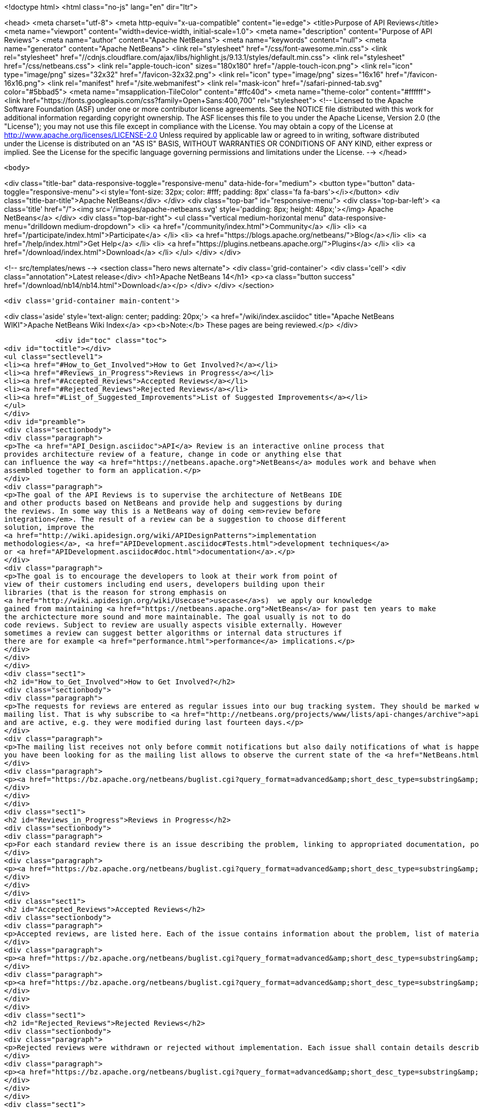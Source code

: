 

<!doctype html>
<html class="no-js" lang="en" dir="ltr">
    
<head>
    <meta charset="utf-8">
    <meta http-equiv="x-ua-compatible" content="ie=edge">
    <title>Purpose of API Reviews</title>
    <meta name="viewport" content="width=device-width, initial-scale=1.0">
    <meta name="description" content="Purpose of API Reviews">
    <meta name="author" content="Apache NetBeans">
    <meta name="keywords" content="null">
    <meta name="generator" content="Apache NetBeans">
    <link rel="stylesheet" href="/css/font-awesome.min.css">
     <link rel="stylesheet" href="//cdnjs.cloudflare.com/ajax/libs/highlight.js/9.13.1/styles/default.min.css"> 
    <link rel="stylesheet" href="/css/netbeans.css">
    <link rel="apple-touch-icon" sizes="180x180" href="/apple-touch-icon.png">
    <link rel="icon" type="image/png" sizes="32x32" href="/favicon-32x32.png">
    <link rel="icon" type="image/png" sizes="16x16" href="/favicon-16x16.png">
    <link rel="manifest" href="/site.webmanifest">
    <link rel="mask-icon" href="/safari-pinned-tab.svg" color="#5bbad5">
    <meta name="msapplication-TileColor" content="#ffc40d">
    <meta name="theme-color" content="#ffffff">
    <link href="https://fonts.googleapis.com/css?family=Open+Sans:400,700" rel="stylesheet"> 
    <!--
        Licensed to the Apache Software Foundation (ASF) under one
        or more contributor license agreements.  See the NOTICE file
        distributed with this work for additional information
        regarding copyright ownership.  The ASF licenses this file
        to you under the Apache License, Version 2.0 (the
        "License"); you may not use this file except in compliance
        with the License.  You may obtain a copy of the License at
        http://www.apache.org/licenses/LICENSE-2.0
        Unless required by applicable law or agreed to in writing,
        software distributed under the License is distributed on an
        "AS IS" BASIS, WITHOUT WARRANTIES OR CONDITIONS OF ANY
        KIND, either express or implied.  See the License for the
        specific language governing permissions and limitations
        under the License.
    -->
</head>


    <body>
        

<div class="title-bar" data-responsive-toggle="responsive-menu" data-hide-for="medium">
    <button type="button" data-toggle="responsive-menu"><i style='font-size: 32px; color: #fff; padding: 8px' class='fa fa-bars'></i></button>
    <div class="title-bar-title">Apache NetBeans</div>
</div>
<div class="top-bar" id="responsive-menu">
    <div class='top-bar-left'>
        <a class='title' href="/"><img src='/images/apache-netbeans.svg' style='padding: 8px; height: 48px;'></img> Apache NetBeans</a>
    </div>
    <div class="top-bar-right">
        <ul class="vertical medium-horizontal menu" data-responsive-menu="drilldown medium-dropdown">
            <li> <a href="/community/index.html">Community</a> </li>
            <li> <a href="/participate/index.html">Participate</a> </li>
            <li> <a href="https://blogs.apache.org/netbeans/">Blog</a></li>
            <li> <a href="/help/index.html">Get Help</a> </li>
            <li> <a href="https://plugins.netbeans.apache.org/">Plugins</a> </li>
            <li> <a href="/download/index.html">Download</a> </li>
        </ul>
    </div>
</div>


        
<!-- src/templates/news -->
<section class="hero news alternate">
    <div class='grid-container'>
        <div class='cell'>
            <div class="annotation">Latest release</div>
            <h1>Apache NetBeans 14</h1>
            <p><a class="button success" href="/download/nb14/nb14.html">Download</a></p>
        </div>
    </div>
</section>

        <div class='grid-container main-content'>
            
<div class='aside' style='text-align: center; padding: 20px;'>
    <a href="/wiki/index.asciidoc" title="Apache NetBeans WIKI">Apache NetBeans Wiki Index</a>
    <p><b>Note:</b> These pages are being reviewed.</p>
</div>

            <div id="toc" class="toc">
<div id="toctitle"></div>
<ul class="sectlevel1">
<li><a href="#How_to_Get_Involved">How to Get Involved?</a></li>
<li><a href="#Reviews_in_Progress">Reviews in Progress</a></li>
<li><a href="#Accepted_Reviews">Accepted Reviews</a></li>
<li><a href="#Rejected_Reviews">Rejected Reviews</a></li>
<li><a href="#List_of_Suggested_Improvements">List of Suggested Improvements</a></li>
</ul>
</div>
<div id="preamble">
<div class="sectionbody">
<div class="paragraph">
<p>The <a href="API_Design.asciidoc">API</a> Review is an interactive online process that
provides architecture review of a feature, change in code or anything else that
can influence the way <a href="https://netbeans.apache.org">NetBeans</a> modules work and behave when
assembled together to form an application.</p>
</div>
<div class="paragraph">
<p>The goal of the API Reviews is to supervise the architecture of NetBeans IDE
and other products based on NetBeans and provide help and suggestions by during
the reviews. In some way this is a NetBeans way of doing <em>review before
integration</em>. The result of a review can be a suggestion to choose different
solution, improve the
<a href="http://wiki.apidesign.org/wiki/APIDesignPatterns">implementation
methodologies</a>, <a href="APIDevelopment.asciidoc#Tests.html">development techniques</a>
or <a href="APIDevelopment.asciidoc#doc.html">documentation</a>.</p>
</div>
<div class="paragraph">
<p>The goal is to encourage the developers to look at their work from point of
view of their customers including end users, developers building upon their
libraries (that is the reason for strong emphasis on
<a href="http://wiki.apidesign.org/wiki/Usecase">usecase</a>s)  we apply our knowledge
gained from maintaining <a href="https://netbeans.apache.org">NetBeans</a> for past ten years to make
the archictecture more sound and more maintainable. The goal usually is not to do
code reviews. Subject to review are usually aspects visible externally. However
sometimes a review can suggest better algorithms or internal data structures if
there are for example <a href="performance.html">performance</a> implications.</p>
</div>
</div>
</div>
<div class="sect1">
<h2 id="How_to_Get_Involved">How to Get Involved?</h2>
<div class="sectionbody">
<div class="paragraph">
<p>The requests for reviews are entered as regular issues into our bug tracking system. They should be marked with keywords <strong>API_REVIEW</strong> or <strong>API_REVIEW_FAST</strong> and that is why it should be easy to query for them. Moreover each review is started by CCing or reassigning the issue to <strong>apireviews@netbeans.org</strong> which automatically sends an email to <a href="http://netbeans.org/projects/www/lists/api-changes/archive">api-changes@netbeans.org</a>
mailing list. That is why subscribe to <a href="http://netbeans.org/projects/www/lists/api-changes/archive">api-changes@netbeans.org</a> mailing list or observe <strong>What is currently happening?</strong> query that lists all issues that contain the <strong>API_REVIEW</strong> or <strong>API_REVIEW_FAST</strong> keyword
and are active, e.g. they were modified during last fourteen days.</p>
</div>
<div class="paragraph">
<p>The mailing list receives not only before commit notifications but also daily notifications of what is happening in the codebase by using the verification framework. This includes changes in files layout, public packages, <a href="SignatureTest.html">signatures of various API classes</a>, module dependencies, etc. If you want to get daily notification about the general changes being made, this is the source of information
you have been looking for as the mailing list allows to observe the current state of the <a href="NetBeans.html">NetBeans</a> codebase.</p>
</div>
<div class="paragraph">
<p><a href="https://bz.apache.org/netbeans/buglist.cgi?query_format=advanced&amp;short_desc_type=substring&amp;short_desc=&amp;long_desc_type=substring&amp;long_desc=&amp;bug_file_loc_type=substring&amp;bug_file_loc=&amp;status_whiteboard_type=substring&amp;status_whiteboard=&amp;keywords_type=anywords&amp;keywords=&amp;bug_status=NEW&amp;bug_status=STARTED&amp;bug_status=REOPENED&amp;emailassigned_to1=1&amp;emailtype1=substring&amp;email1=&amp;emailreporter2=1&amp;emailtype2=substring&amp;email2=&amp;bugidtype=include&amp;bug_id=&amp;votes=&amp;chfieldfrom=2w&amp;chfieldto=Now&amp;chfieldvalue=&amp;cmdtype=doit&amp;order=Reuse+same+sort+as+last+time&amp;field0-0-0=keywords&amp;type0-0-0=substring&amp;value0-0-0=API_REVIEW">Recently Active Reviews</a></p>
</div>
</div>
</div>
<div class="sect1">
<h2 id="Reviews_in_Progress">Reviews in Progress</h2>
<div class="sectionbody">
<div class="paragraph">
<p>For each standard review there is an issue describing the problem, linking to appropriated documentation, potentially a review document:</p>
</div>
<div class="paragraph">
<p><a href="https://bz.apache.org/netbeans/buglist.cgi?query_format=advanced&amp;short_desc_type=substring&amp;short_desc=&amp;long_desc_type=substring&amp;long_desc=&amp;bug_file_loc_type=substring&amp;bug_file_loc=&amp;status_whiteboard_type=substring&amp;status_whiteboard=&amp;keywords_type=anywords&amp;keywords=&amp;bug_status=NEW&amp;bug_status=STARTED&amp;bug_status=REOPENED&amp;emailassigned_to1=1&amp;emailtype1=substring&amp;email1=&amp;emailreporter2=1&amp;emailtype2=substring&amp;email2=&amp;bugidtype=include&amp;bug_id=&amp;votes=&amp;chfieldfrom=&amp;chfieldto=Now&amp;chfieldvalue=&amp;cmdtype=doit&amp;order=Reuse+same+sort+as+last+time&amp;field0-0-0=keywords&amp;type0-0-0=substring&amp;value0-0-0=API_REVIEW">Reviews In Progress</a></p>
</div>
</div>
</div>
<div class="sect1">
<h2 id="Accepted_Reviews">Accepted Reviews</h2>
<div class="sectionbody">
<div class="paragraph">
<p>Accepted reviews, are listed here. Each of the issue contains information about the problem, list of material, set of technical changes requires or advices and a resolution:</p>
</div>
<div class="paragraph">
<p><a href="https://bz.apache.org/netbeans/buglist.cgi?query_format=advanced&amp;short_desc_type=substring&amp;short_desc=&amp;long_desc_type=substring&amp;long_desc=&amp;bug_file_loc_type=substring&amp;bug_file_loc=&amp;status_whiteboard_type=substring&amp;status_whiteboard=&amp;keywords_type=anywords&amp;keywords=API_REVIEW&amp;bug_status=RESOLVED&amp;bug_status=VERIFIED&amp;bug_status=CLOSED&amp;resolution=FIXED&amp;emailassigned_to1=1&amp;emailtype1=substring&amp;email1=&amp;emailreporter2=1&amp;emailtype2=substring&amp;email2=&amp;bugidtype=include&amp;bug_id=&amp;votes=&amp;chfieldfrom=&amp;chfieldto=Now&amp;chfieldvalue=&amp;cmdtype=doit&amp;order=Reuse+same+sort+as+last+time&amp;field0-0-0=noop&amp;type0-0-0=noop&amp;value0-0-0=">Standard Reviews</a></p>
</div>
<div class="paragraph">
<p><a href="https://bz.apache.org/netbeans/buglist.cgi?query_format=advanced&amp;short_desc_type=substring&amp;short_desc=&amp;long_desc_type=substring&amp;long_desc=&amp;bug_file_loc_type=substring&amp;bug_file_loc=&amp;status_whiteboard_type=substring&amp;status_whiteboard=&amp;keywords_type=anywords&amp;keywords=API_REVIEW_FAST&amp;bug_status=RESOLVED&amp;bug_status=VERIFIED&amp;bug_status=CLOSED&amp;resolution=FIXED&amp;emailassigned_to1=1&amp;emailtype1=substring&amp;email1=&amp;emailreporter2=1&amp;emailtype2=substring&amp;email2=&amp;bugidtype=include&amp;bug_id=&amp;votes=&amp;chfieldfrom=&amp;chfieldto=Now&amp;chfieldvalue=&amp;cmdtype=doit&amp;order=Reuse+same+sort+as+last+time&amp;field0-0-0=noop&amp;type0-0-0=noop&amp;value0-0-0=">Fast Track Reviews</a></p>
</div>
</div>
</div>
<div class="sect1">
<h2 id="Rejected_Reviews">Rejected Reviews</h2>
<div class="sectionbody">
<div class="paragraph">
<p>Rejected reviews were withdrawn or rejected without implementation. Each issue shall contain details describing the motivation and reasons for not implementing it:</p>
</div>
<div class="paragraph">
<p><a href="https://bz.apache.org/netbeans/buglist.cgi?query_format=advanced&amp;short_desc_type=substring&amp;short_desc=&amp;long_desc_type=substring&amp;long_desc=&amp;bug_file_loc_type=substring&amp;bug_file_loc=&amp;status_whiteboard_type=substring&amp;status_whiteboard=&amp;keywords_type=anywords&amp;keywords=&amp;bug_status=RESOLVED&amp;bug_status=VERIFIED&amp;bug_status=CLOSED&amp;resolution=INVALID&amp;resolution=WONTFIX&amp;resolution=WORKSFORME&amp;resolution=INCOMPLETE&amp;emailassigned_to1=1&amp;emailtype1=substring&amp;email1=&amp;emailreporter2=1&amp;emailtype2=substring&amp;email2=&amp;bugidtype=include&amp;bug_id=&amp;votes=&amp;chfieldfrom=&amp;chfieldto=Now&amp;chfieldvalue=&amp;cmdtype=doit&amp;order=Reuse+same+sort+as+last+time&amp;field0-0-0=keywords&amp;type0-0-0=substring&amp;value0-0-0=API_REVIEW">Rejected Reviews</a></p>
</div>
</div>
</div>
<div class="sect1">
<h2 id="List_of_Suggested_Improvements">List of Suggested Improvements</h2>
<div class="sectionbody">
<div class="ulist">
<ul>
<li>
<p><a href="http://bz.apache.org/netbeans/buglist.cgi?issue_status=UNCONFIRMED&amp;issue_status=NEW&amp;issue_status=STARTED&amp;issue_status=REOPENED&amp;email1=&amp;emailtype1=substring&amp;emailassigned_to1=1&amp;email2=&amp;emailtype2=substring&amp;emailreporter2=1&amp;issueidtype=include&amp;issue_id=&amp;changedin=&amp;votes=&amp;chfieldfrom=&amp;chfieldto=Now&amp;chfieldvalue=&amp;short_desc=&amp;short_desc_type=substring&amp;long_desc=&amp;long_desc_type=substring&amp;issue_file_loc=&amp;issue_file_loc_type=substring&amp;status_whiteboard=TCR+TCA+tcr+tca&amp;status_whiteboard_type=anywords&amp;keywords=&amp;keywords_type=exactlyanywords&amp;field0-0-0=noop&amp;type0-0-0=noop&amp;value0-0-0=">Open TCRs and TCAs</a></p>
</li>
<li>
<p><a href="http://bz.apache.org/netbeans/buglist.cgi?issue_status=RESOLVED&amp;issue_status=VERIFIED&amp;issue_status=CLOSED&amp;email1=&amp;emailtype1=substring&amp;emailassigned_to1=1&amp;email2=&amp;emailtype2=substring&amp;emailreporter2=1&amp;issueidtype=include&amp;issue_id=&amp;changedin=&amp;votes=&amp;chfieldfrom=&amp;chfieldto=Now&amp;chfieldvalue=&amp;short_desc=&amp;short_desc_type=substring&amp;long_desc=&amp;long_desc_type=substring&amp;issue_file_loc=&amp;issue_file_loc_type=substring&amp;status_whiteboard=TCR+TCA+tcr+tca&amp;status_whiteboard_type=anywords&amp;keywords=&amp;keywords_type=exactlyanywords&amp;field0-0-0=noop&amp;type0-0-0=noop&amp;value0-0-0=">Closed TCRs and TCAs</a></p>
</li>
</ul>
</div>
<div class="admonitionblock note">
<table>
<tr>
<td class="icon">
<i class="fa icon-note" title="Note"></i>
</td>
<td class="content">
<div class="paragraph">
<p>The content in this page was kindly donated by Oracle Corp. to the Apache Software Foundation.</p>
</div>
<div class="paragraph">
<p>This page was exported from <a href="http://wiki.netbeans.org/APIReviews">http://wiki.netbeans.org/APIReviews</a> , that was last modified by NetBeans user Tomwheeler on 2011-09-14T15:50:05Z.</p>
</div>
<div class="paragraph">
<p>This document was automatically converted to the AsciiDoc format on 2020-03-12, and needs to be reviewed.</p>
</div>
</td>
</tr>
</table>
</div>
</div>
</div>
            
<section class='tools'>
    <ul class="menu align-center">
        <li><a title="Facebook" href="https://www.facebook.com/NetBeans"><i class="fa fa-md fa-facebook"></i></a></li>
        <li><a title="Twitter" href="https://twitter.com/netbeans"><i class="fa fa-md fa-twitter"></i></a></li>
        <li><a title="Github" href="https://github.com/apache/netbeans"><i class="fa fa-md fa-github"></i></a></li>
        <li><a title="YouTube" href="https://www.youtube.com/user/netbeansvideos"><i class="fa fa-md fa-youtube"></i></a></li>
        <li><a title="Slack" href="https://tinyurl.com/netbeans-slack-signup/"><i class="fa fa-md fa-slack"></i></a></li>
        <li><a title="JIRA" href="https://issues.apache.org/jira/projects/NETBEANS/summary"><i class="fa fa-mf fa-bug"></i></a></li>
    </ul>
    <ul class="menu align-center">
        
        <li><a href="https://github.com/apache/netbeans-website/blob/master/netbeans.apache.org/src/content/wiki/APIReviews.asciidoc" title="See this page in github"><i class="fa fa-md fa-edit"></i> See this page in GitHub.</a></li>
    </ul>
</section>

        </div>
        

<div class='grid-container incubator-area' style='margin-top: 64px'>
    <div class='grid-x grid-padding-x'>
        <div class='large-auto cell text-center'>
            <a href="https://www.apache.org/">
                <img style="width: 320px" title="Apache Software Foundation" src="/images/asf_logo_wide.svg" />
            </a>
        </div>
        <div class='large-auto cell text-center'>
            <a href="https://www.apache.org/events/current-event.html">
               <img style="width:234px; height: 60px;" title="Apache Software Foundation current event" src="https://www.apache.org/events/current-event-234x60.png"/>
            </a>
        </div>
    </div>
</div>
<footer>
    <div class="grid-container">
        <div class="grid-x grid-padding-x">
            <div class="large-auto cell">
                
                <h1><a href="/about/index.html">About</a></h1>
                <ul>
                    <li><a href="https://netbeans.apache.org/community/who.html">Who's Who</a></li>
                    <li><a href="https://www.apache.org/foundation/thanks.html">Thanks</a></li>
                    <li><a href="https://www.apache.org/foundation/sponsorship.html">Sponsorship</a></li>
                    <li><a href="https://www.apache.org/security/">Security</a></li>
                </ul>
            </div>
            <div class="large-auto cell">
                <h1><a href="/community/index.html">Community</a></h1>
                <ul>
                    <li><a href="/community/mailing-lists.html">Mailing lists</a></li>
                    <li><a href="/community/committer.html">Becoming a committer</a></li>
                    <li><a href="/community/events.html">NetBeans Events</a></li>
                    <li><a href="https://www.apache.org/events/current-event.html">Apache Events</a></li>
                </ul>
            </div>
            <div class="large-auto cell">
                <h1><a href="/participate/index.html">Participate</a></h1>
                <ul>
                    <li><a href="/participate/submit-pr.html">Submitting Pull Requests</a></li>
                    <li><a href="/participate/report-issue.html">Reporting Issues</a></li>
                    <li><a href="/participate/index.html#documentation">Improving the documentation</a></li>
                </ul>
            </div>
            <div class="large-auto cell">
                <h1><a href="/help/index.html">Get Help</a></h1>
                <ul>
                    <li><a href="/help/index.html#documentation">Documentation</a></li>
                    <li><a href="/wiki/index.asciidoc">Wiki</a></li>
                    <li><a href="/help/index.html#support">Community Support</a></li>
                    <li><a href="/help/commercial-support.html">Commercial Support</a></li>
                </ul>
            </div>
            <div class="large-auto cell">
                <h1><a href="/download/index.html">Download</a></h1>
                <ul>
                    <li><a href="/download/index.html">Releases</a></li>                    
                    <li><a href="https://plugins.netbeans.apache.org/">Plugins</a></li>
                    <li><a href="/download/index.html#source">Building from source</a></li>
                    <li><a href="/download/index.html#previous">Previous releases</a></li>
                </ul>
            </div>
        </div>
    </div>
</footer>
<div class='footer-disclaimer'>
    <div class="footer-disclaimer-content">
        <p>Copyright &copy; 2017-2022 <a href="https://www.apache.org">The Apache Software Foundation</a>.</p>
        <p>Licensed under the Apache <a href="https://www.apache.org/licenses/">license</a>, version 2.0</p>
        <div style='max-width: 40em; margin: 0 auto'>
            <p>Apache, Apache NetBeans, NetBeans, the Apache feather logo and the Apache NetBeans logo are trademarks of <a href="https://www.apache.org">The Apache Software Foundation</a>.</p>
            <p>Oracle and Java are registered trademarks of Oracle and/or its affiliates.</p>
            <p>The Apache NetBeans website conforms to the <a href="https://privacy.apache.org/policies/privacy-policy-public.html">Apache Software Foundation Privacy Policy</a></p>
        </div>
        
    </div>
</div>



        <script src="/js/vendor/jquery-3.2.1.min.js"></script>
        <script src="/js/vendor/what-input.js"></script>
        <script src="/js/vendor/jquery.colorbox-min.js"></script>
        <script src="/js/vendor/foundation.min.js"></script>
        <script src="/js/netbeans.js"></script>
        <script>
            
            $(function(){ $(document).foundation(); });
        </script>
        
        <script src="https://cdnjs.cloudflare.com/ajax/libs/highlight.js/9.13.1/highlight.min.js"></script>
        <script>
         $(document).ready(function() { $("pre code").each(function(i, block) { hljs.highlightBlock(block); }); }); 
        </script>
        

    </body>
</html>
